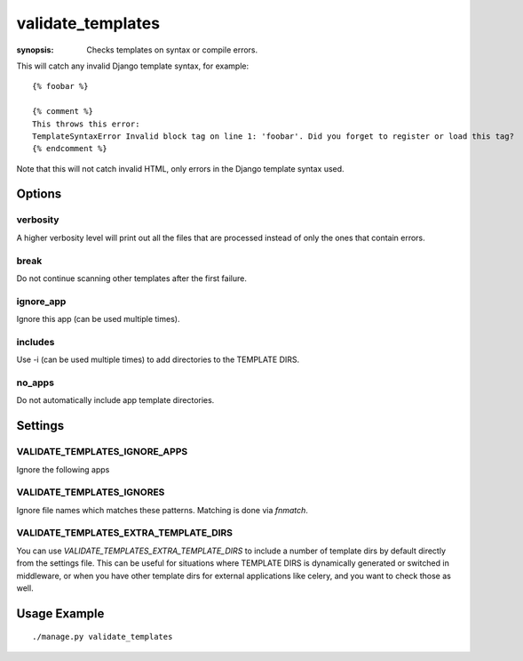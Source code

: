 validate_templates
==================

:synopsis: Checks templates on syntax or compile errors.

This will catch any invalid Django template syntax, for example::

    {% foobar %}

    {% comment %}
    This throws this error:
    TemplateSyntaxError Invalid block tag on line 1: 'foobar'. Did you forget to register or load this tag?
    {% endcomment %}

Note that this will not catch invalid HTML, only errors in the Django template
syntax used.

Options
-------

verbosity
~~~~~~~~~
A higher verbosity level will print out all the files that are processed
instead of only the ones that contain errors.

break
~~~~~
Do not continue scanning other templates after the first failure.

ignore_app
~~~~~~~~~~
Ignore this app (can be used multiple times).

includes
~~~~~~~~
Use -i (can be used multiple times) to add directories to the TEMPLATE DIRS.

no_apps
~~~~~~~
Do not automatically include app template directories.


Settings
--------

VALIDATE_TEMPLATES_IGNORE_APPS
~~~~~~~~~~~~~~~~~~~~~~~~~~~~~~

Ignore the following apps


VALIDATE_TEMPLATES_IGNORES
~~~~~~~~~~~~~~~~~~~~~~~~~~

Ignore file names which matches these patterns.
Matching is done via `fnmatch`.


VALIDATE_TEMPLATES_EXTRA_TEMPLATE_DIRS
~~~~~~~~~~~~~~~~~~~~~~~~~~~~~~~~~~~~~~

You can use `VALIDATE_TEMPLATES_EXTRA_TEMPLATE_DIRS` to include a number of template
dirs by default directly from the settings file. This can be useful for situations
where TEMPLATE DIRS is dynamically generated or switched in middleware, or when you
have other template dirs for external applications like celery, and you want to
check those as well.

Usage Example
-------------

::

    ./manage.py validate_templates
